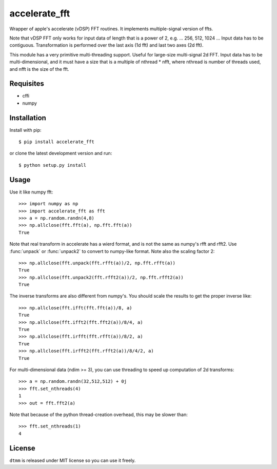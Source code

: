 accelerate_fft
==============

Wrapper of apple's accelerate (vDSP) FFT routines. It implements multiple-signal version of ffts.

Note that vDSP FFT only works for input data of length that is a power of 2, e.g. ... 256, 512, 1024 ... Input data has to be contiguous. Transformation is performed over the last axis (1d fft) and last two axes (2d fft).

This module has a very primitive multi-threading support. Useful for large-size multi-signal 2d FFT. Input data has to be multi-dimensional, and it must have a size that is a multiple of nthread * nfft, where nthread is number of threads used, and nfft is the size of the fft.

Requisites
----------

* cffi
* numpy

Installation
------------

Install with pip::

    $ pip install accelerate_fft
    
or clone the latest development version and run::

    $ python setup.py install

Usage
-----

Use it like numpy fft::

    >>> import numpy as np
    >>> import accelerate_fft as fft
    >>> a = np.random.randn(4,8)
    >>> np.allclose(fft.fft(a), np.fft.fft(a))
    True
    
Note that real transform in accelerate has a wierd format, and is not 
the same as numpy's rfft and rfft2. Use :func:`unpack` or :func:`unpack2` to 
convert to numpy-like format. Note also the scaling factor 2::

    >>> np.allclose(fft.unpack(fft.rfft(a))/2, np.fft.rfft(a))
    True
    >>> np.allclose(fft.unpack2(fft.rfft2(a))/2, np.fft.rfft2(a))
    True
    
The inverse transforms are also different from numpy's. You should scale the results to get the proper inverse like::

    >>> np.allclose(fft.ifft(fft.fft(a))/8, a)
    True
    >>> np.allclose(fft.ifft2(fft.fft2(a))/8/4, a)
    True
    >>> np.allclose(fft.irfft(fft.rfft(a))/8/2, a)
    True
    >>> np.allclose(fft.irfft2(fft.rfft2(a))/8/4/2, a)
    True    
  
    
For multi-dimensional data (ndim >= 3), you can use threading to speed up computation of 2d transforms::

    >>> a = np.random.randn(32,512,512) + 0j 
    >>> fft.set_nthreads(4)
    1
    >>> out = fft.fft2(a)
    
Note that because of the python thread-creation overhead, this may be slower than::

    >>> fft.set_nthreads(1)
    4

License
-------

``dtmm`` is released under MIT license so you can use it freely.


